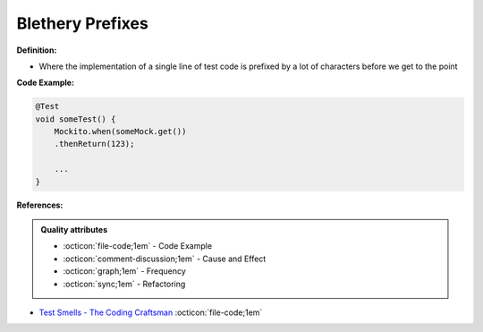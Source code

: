 Blethery Prefixes
^^^^^
**Definition:**

* Where the implementation of a single line of test code is prefixed by a lot of characters before we get to the point


**Code Example:**

.. code-block:: java

    @Test
    void someTest() {
        Mockito.when(someMock.get())
        .thenReturn(123);
    
        ...
    }

**References:**

.. admonition:: Quality attributes

    * :octicon:`file-code;1em` -  Code Example
    * :octicon:`comment-discussion;1em` -  Cause and Effect
    * :octicon:`graph;1em` -  Frequency
    * :octicon:`sync;1em` -  Refactoring

* `Test Smells - The Coding Craftsman <https://codingcraftsman.wordpress.com/2018/09/27/test-smells/>`_ :octicon:`file-code;1em`
